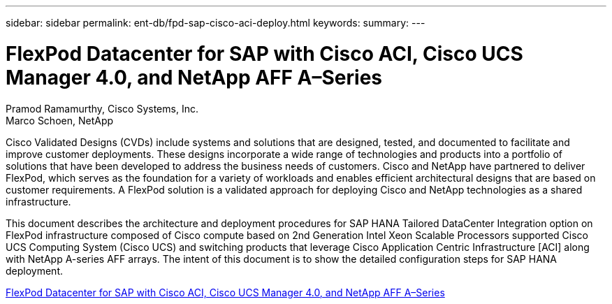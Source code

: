 ---
sidebar: sidebar
permalink: ent-db/fpd-sap-cisco-aci-deploy.html
keywords: 
summary: 
---

= FlexPod Datacenter for SAP with Cisco ACI, Cisco UCS Manager 4.0, and NetApp AFF A–Series

:hardbreaks:
:nofooter:
:icons: font
:linkattrs:
:imagesdir: ./../media/

Pramod Ramamurthy, Cisco Systems, Inc.
Marco Schoen, NetApp

Cisco Validated Designs (CVDs) include systems and solutions that are designed, tested, and documented to facilitate and improve customer deployments. These designs incorporate a wide range of technologies and products into a portfolio of solutions that have been developed to address the business needs of customers. Cisco and NetApp have partnered to deliver FlexPod, which serves as the foundation for a variety of workloads and enables efficient architectural designs that are based on customer requirements. A FlexPod solution is a validated approach for deploying Cisco and NetApp technologies as a shared infrastructure.

This document describes the architecture and deployment procedures for SAP HANA Tailored DataCenter Integration option on FlexPod infrastructure composed of Cisco compute based on 2nd Generation Intel Xeon Scalable Processors supported Cisco UCS Computing System (Cisco UCS) and switching products that leverage Cisco Application Centric Infrastructure [ACI] along with NetApp A-series AFF arrays. The intent of this document is to show the detailed configuration steps for SAP HANA deployment.

link:https://www.cisco.com/c/en/us/td/docs/unified_computing/ucs/UCS_CVDs/flexpod_datacenter_ACI_sap_netappaffa.html[FlexPod Datacenter for SAP with Cisco ACI, Cisco UCS Manager 4.0, and NetApp AFF A–Series^]
